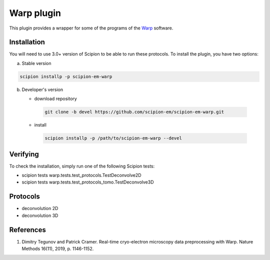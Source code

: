 ===========
Warp plugin
===========

This plugin provides a wrapper for some of the programs of the `Warp <https://github.com/dtegunov/warp>`_ software.

.. image:: https://img.shields.io/pypi/v/scipion-em-warp.svg
        :target: https://pypi.python.org/pypi/scipion-em-warp
        :alt: PyPI release

.. image:: https://img.shields.io/pypi/l/scipion-em-warp.svg
        :target: https://pypi.python.org/pypi/scipion-em-warp
        :alt: License

.. image:: https://img.shields.io/pypi/pyversions/scipion-em-warp.svg
        :target: https://pypi.python.org/pypi/scipion-em-warp
        :alt: Supported Python versions

.. image:: https://img.shields.io/sonar/quality_gate/scipion-em_scipion-em-warp?server=https%3A%2F%2Fsonarcloud.io
        :target: https://sonarcloud.io/dashboard?id=scipion-em_scipion-em-warp
        :alt: SonarCloud quality gate

.. image:: https://img.shields.io/pypi/dm/scipion-em-warp
        :target: https://pypi.python.org/pypi/scipion-em-warp
        :alt: Downloads

Installation
-------------

You will need to use 3.0+ version of Scipion to be able to run these protocols. To install the plugin, you have two options:

a) Stable version

.. code-block::

   scipion installp -p scipion-em-warp

b) Developer's version

   * download repository

    .. code-block::

        git clone -b devel https://github.com/scipion-em/scipion-em-warp.git

   * install

    .. code-block::

       scipion installp -p /path/to/scipion-em-warp --devel


Verifying
---------

To check the installation, simply run one of the following Scipion tests:

* scipion tests warp.tests.test_protocols.TestDeconvolve2D
* scipion tests warp.tests.test_protocols_tomo.TestDeconvolve3D

Protocols
----------

* deconvolution 2D
* deconvolution 3D

References
-----------

1. Dimitry Tegunov and Patrick Cramer. Real-time cryo-electron microscopy data preprocessing with Warp. Nature Methods 16(11), 2019, p. 1146-1152.
